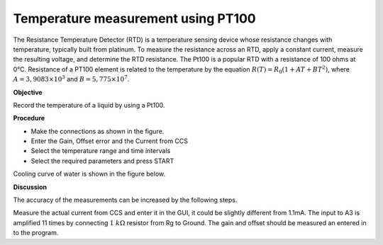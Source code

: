 Temperature measurement using PT100
===================================
The Resistance Temperature Detector (RTD) is a temperature sensing device whose resistance changes with temperature, typically built from platinum. To measure the resistance across an RTD, apply a constant current, measure the resulting voltage, and determine the RTD resistance. The Pt100 is a popular RTD with a resistance of 100 ohms at 0°C.  Resistance of a PT100 element is related to the temperature
by the equation :math:`R(T) = R_0 (1 + AT + BT^2)`, where
:math:`A = 3,9083 \times 10^{ 3}` and :math:`B =    5,775 \times 10^{ 7}`.

**Objective**

Record the temperature of a liquid by using a Pt100.

**Procedure**

.. image:: schematics/pt100.svg
	   :width: 300px

-  Make the connections as shown in the figure.
-  Enter the Gain, Offset error and the Current from CCS
-  Select the temperature range and time intervals
-  Select the required parameters and press START


Cooling curve of water is shown in the figure below.

.. image:: pics/pt100-screen.png
	   :width: 300px

**Discussion**

The accuracy of the measurements can be increased by the following steps.

Measure the actual current from CCS and enter it in the GUI, it could be slightly
different from 1.1mA. The input to A3 is amplified 11 times by
connecting :math:`1~k\Omega` resistor from Rg to Ground.  The gain and offset should
be measured an entered in to the program.
